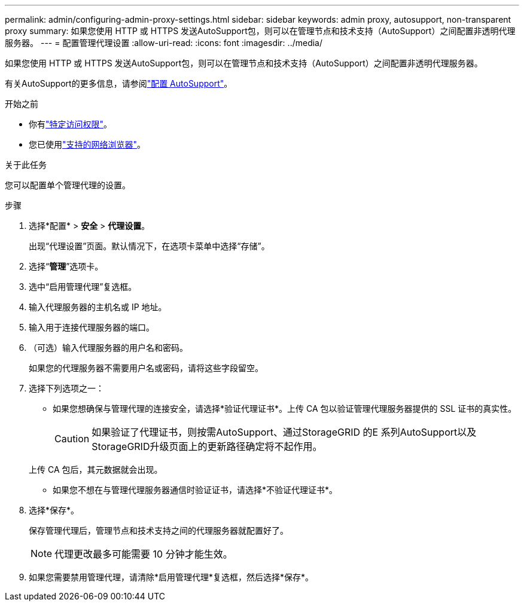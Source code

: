 ---
permalink: admin/configuring-admin-proxy-settings.html 
sidebar: sidebar 
keywords: admin proxy, autosupport, non-transparent proxy 
summary: 如果您使用 HTTP 或 HTTPS 发送AutoSupport包，则可以在管理节点和技术支持（AutoSupport）之间配置非透明代理服务器。 
---
= 配置管理代理设置
:allow-uri-read: 
:icons: font
:imagesdir: ../media/


[role="lead"]
如果您使用 HTTP 或 HTTPS 发送AutoSupport包，则可以在管理节点和技术支持（AutoSupport）之间配置非透明代理服务器。

有关AutoSupport的更多信息，请参阅link:configure-autosupport-grid-manager.html["配置 AutoSupport"]。

.开始之前
* 你有link:admin-group-permissions.html["特定访问权限"]。
* 您已使用link:../admin/web-browser-requirements.html["支持的网络浏览器"]。


.关于此任务
您可以配置单个管理代理的设置。

.步骤
. 选择*配置* > *安全* > *代理设置*。
+
出现“代理设置”页面。默认情况下，在选项卡菜单中选择“存储”。

. 选择“*管理*”选项卡。
. 选中“启用管理代理”复选框。
. 输入代理服务器的主机名或 IP 地址。
. 输入用于连接代理服务器的端口。
. （可选）输入代理服务器的用户名和密码。
+
如果您的代理服务器不需要用户名或密码，请将这些字段留空。

. 选择下列选项之一：
+
** 如果您想确保与管理代理的连接安全，请选择*验证代理证书*。上传 CA 包以验证管理代理服务器提供的 SSL 证书的真实性。
+

CAUTION: 如果验证了代理证书，则按需AutoSupport、通过StorageGRID 的E 系列AutoSupport以及StorageGRID升级页面上的更新路径确定将不起作用。

+
上传 CA 包后，其元数据就会出现。

** 如果您不想在与管理代理服务器通信时验证证书，请选择*不验证代理证书*。


. 选择*保存*。
+
保存管理代理后，管理节点和技术支持之间的代理服务器就配置好了。

+

NOTE: 代理更改最多可能需要 10 分钟才能生效。

. 如果您需要禁用管理代理，请清除*启用管理代理*复选框，然后选择*保存*。

